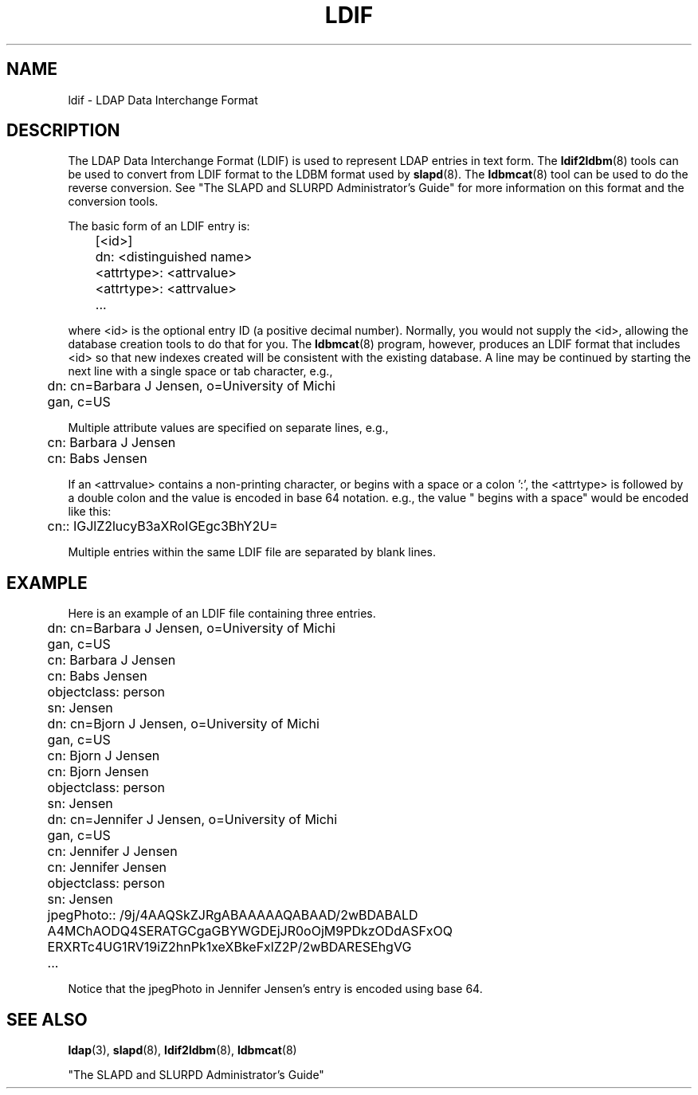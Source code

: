 .TH LDIF 5  "13 November 1995" "U-M LDAP LDVERSION"
.SH NAME
ldif \- LDAP Data Interchange Format
.SH DESCRIPTION
The LDAP Data Interchange Format (LDIF) is used to represent LDAP
entries in text form. The
.BR ldif2ldbm (8)
tools can be used to convert from LDIF format to the LDBM format
used by
.BR slapd (8).
The
.BR ldbmcat (8)
tool can be used to do the reverse conversion. See "The SLAPD and
SLURPD Administrator's Guide" for more information on this format and
the conversion tools.
.LP
The basic form of an LDIF entry is:
.LP
.nf
.ft tt
	[<id>]
	dn: <distinguished name>
	<attrtype>: <attrvalue>
	<attrtype>: <attrvalue>
	...
.ft
.fi
.LP
where <id> is the optional entry ID (a positive decimal number).
Normally, you would not supply the <id>, allowing the database creation
tools to do that for you. The
.BR ldbmcat (8)
program, however, produces an LDIF format that includes <id> so that
new indexes created will be consistent with the existing database.  A
line may be continued by starting the next line with a single space or
tab character, e.g.,
.LP
.nf
.ft tt
	dn: cn=Barbara J Jensen, o=University of Michi
	 gan, c=US
.ft
.fi
.LP
Multiple attribute values are specified on separate lines, e.g.,
.LP
.nf
.ft tt
	cn: Barbara J Jensen
	cn: Babs Jensen
.ft
.fi
.LP
If an <attrvalue> contains a non-printing character, or begins with a
space or a colon ':', the <attrtype> is followed by a double colon and
the value is encoded in base 64 notation. e.g., the value " begins with
a space" would be encoded like this:
.LP
.nf
.ft tt
	cn:: IGJlZ2lucyB3aXRoIGEgc3BhY2U=
.ft
.fi
.LP
Multiple entries within the same LDIF file are separated by blank
lines.
.SH EXAMPLE
Here is an example of an LDIF file containing three entries.
.LP
.nf
.ft tt
	dn: cn=Barbara J Jensen, o=University of Michi
	 gan, c=US
	cn: Barbara J Jensen
	cn: Babs Jensen
	objectclass: person
	sn: Jensen

	dn: cn=Bjorn J Jensen, o=University of Michi
	 gan, c=US
	cn: Bjorn J Jensen
	cn: Bjorn Jensen
	objectclass: person
	sn: Jensen

	dn: cn=Jennifer J Jensen, o=University of Michi
	 gan, c=US
	cn: Jennifer J Jensen
	cn: Jennifer Jensen
	objectclass: person
	sn: Jensen
	jpegPhoto:: /9j/4AAQSkZJRgABAAAAAQABAAD/2wBDABALD
	 A4MChAODQ4SERATGCgaGBYWGDEjJR0oOjM9PDkzODdASFxOQ
	 ERXRTc4UG1RV19iZ2hnPk1xeXBkeFxlZ2P/2wBDARESEhgVG
	...
.ft
.fi
.LP
Notice that the jpegPhoto in Jennifer Jensen's entry is encoded using
base 64.
.SH SEE ALSO
.BR ldap (3),
.BR slapd (8),
.BR ldif2ldbm (8),
.BR ldbmcat (8)
.LP
"The SLAPD and SLURPD Administrator's Guide"
